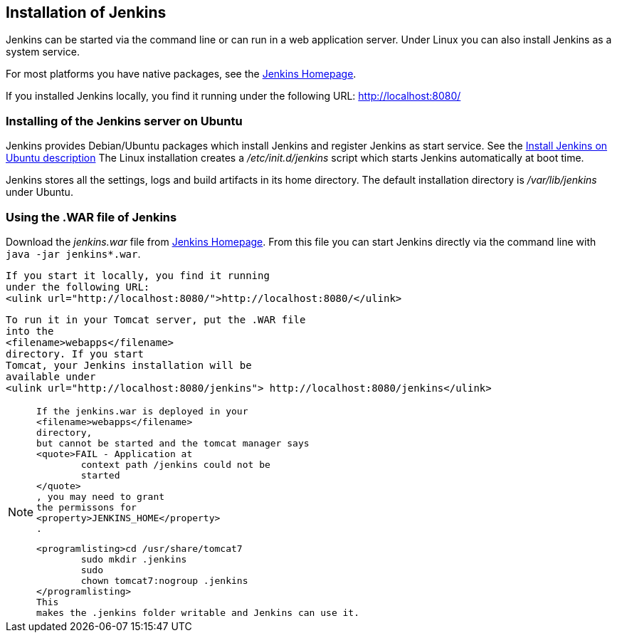 == Installation of Jenkins
		
Jenkins can be started via the command line or can run in a web application server.
Under Linux you can also install Jenkins as a system service.
		
		
For most platforms you have native packages, see the https://jenkins.io/[Jenkins Homepage].

If you installed Jenkins locally, you find it running under the following URL: http://localhost:8080/

=== Installing of the Jenkins server on Ubuntu
		
Jenkins provides Debian/Ubuntu packages which install Jenkins and register Jenkins as start service. 
See the https://wiki.jenkins-ci.org/display/JENKINS/Installing+Jenkins+on+Ubuntu[Install Jenkins on Ubuntu description]
The Linux installation creates a _/etc/init.d/jenkins_ script which starts Jenkins automatically at boot time.
		
Jenkins stores all the settings, logs and build artifacts in its home directory. 
The default installation directory is _/var/lib/jenkins_ under Ubuntu.
		

=== Using the .WAR file of Jenkins
		
Download the _jenkins.war_ 	file from https://jenkins.io/[Jenkins Homepage].
From this file you can start Jenkins directly via the command line with `java -jar jenkins*.war`.

			If you start it locally, you find it running
			under the following URL:
			<ulink url="http://localhost:8080/">http://localhost:8080/</ulink>
		
		
			To run it in your Tomcat server, put the .WAR file
			into the
			<filename>webapps</filename>
			directory. If you start
			Tomcat, your Jenkins installation will be
			available under
			<ulink url="http://localhost:8080/jenkins"> http://localhost:8080/jenkins</ulink>
		
[NOTE]
====	
				
					If the jenkins.war is deployed in your
					<filename>webapps</filename>
					directory,
					but cannot be started and the tomcat manager says
					<quote>﻿FAIL - Application at
						context path /jenkins could not be
						started
					</quote>
					, you may need to grant
					the permissons for
					<property>﻿JENKINS_HOME</property>
					.
				
				
					<programlisting>﻿cd /usr/share/tomcat7
						﻿sudo mkdir .jenkins
						﻿sudo
						chown tomcat7:nogroup .jenkins
					</programlisting>
					This
					makes the .jenkins folder writable and Jenkins can use it.			
====		
